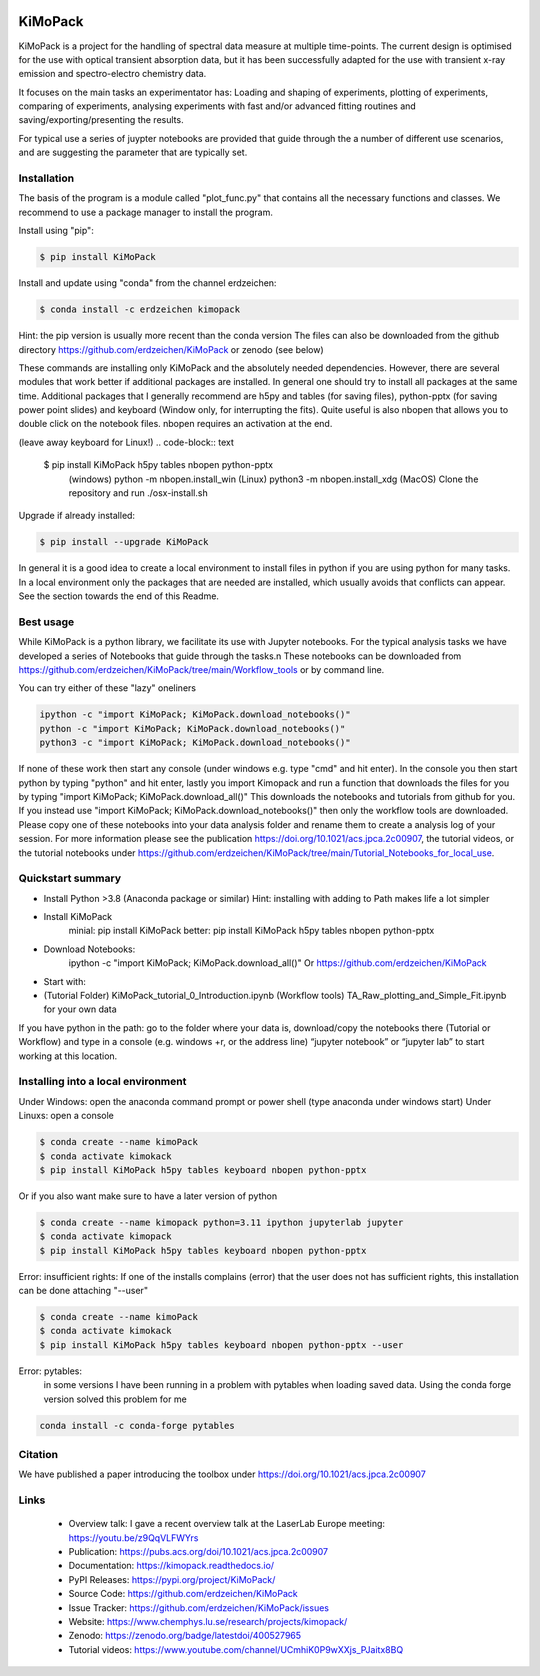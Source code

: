 .. image:: https://readthedocs.org/projects/kimopack/badge/?version=latest
	:target: https://kimopack.readthedocs.io/en/latest/?badge=latest
	:alt: Documentation Status
	
.. image:: https://img.shields.io/badge/License-GPL%20v3-blue.svg
	:target: http://www.gnu.org/licenses/gpl-3.0
	:alt: License: GPL v3
	
.. image:: https://anaconda.org/erdzeichen/kimopack/badges/version.svg  
	:target: https://conda.anaconda.org/erdzeichen
	
.. image:: https://badge.fury.io/py/KiMoPack.svg
    :target: https://badge.fury.io/py/KiMoPack

.. image:: https://anaconda.org/erdzeichen/kimopack/badges/latest_release_date.svg   
	:target: https://anaconda.org/erdzeichen/kimopack

.. image:: https://colab.research.google.com/assets/colab-badge.svg
	:target: https://colab.research.google.com/github/erdzeichen/KiMoPack/blob/main/Tutorial_Notebooks/KiMoPack_tutorial_0_Introduction.ipynb

.. image:: https://mybinder.org/badge_logo.svg		  
	:target: https://mybinder.org/v2/gh/erdzeichen/KiMoPack/HEAD

.. image:: https://zenodo.org/badge/400527965.svg
   :target: https://zenodo.org/badge/latestdoi/400527965

KiMoPack
==========

KiMoPack is a project for the handling of spectral data measure at
multiple time-points. The current design is optimised for the use with
optical transient absorption data, but it has been successfully adapted
for the use with transient x-ray emission and spectro-electro chemistry
data.

It focuses on the main tasks an experimentator has:
Loading and shaping of experiments, plotting of experiments, comparing of experiments,
analysing experiments with fast and/or advanced fitting routines and saving/exporting/presenting 
the results. 

For typical use a series of juypter notebooks are provided that guide 
through the a number of different use scenarios, and are suggesting the 
parameter that are typically set.

Installation
--------------

The basis of the program is a module called "plot_func.py" that contains all the necessary functions and classes. 
We recommend to use a package manager to install the program.  

Install using "pip":

.. code-block:: text

    $ pip install KiMoPack 

Install and update using "conda" from the channel erdzeichen:

.. code-block:: text

    $ conda install -c erdzeichen kimopack

Hint: the pip version is usually more recent than the conda version
The files can also be downloaded from the github directory https://github.com/erdzeichen/KiMoPack or zenodo (see below)

These commands are installing only KiMoPack and the absolutely needed dependencies. However, there are several modules that work better if additional packages are installed. In general one should try to install all packages at the same time. Additional packages that I generally recommend are h5py and tables (for saving files), python-pptx (for saving power point slides) and keyboard (Window only, for interrupting the fits). Quite useful is also nbopen that allows you to double click on the notebook files. nbopen requires an activation at the end.

(leave away keyboard for Linux!)
.. code-block:: text

    $ pip install KiMoPack h5py tables nbopen python-pptx 
	(windows) python -m nbopen.install_win
	(Linux) python3 -m nbopen.install_xdg
	(MacOS) Clone the repository and run ./osx-install.sh

Upgrade if already installed:

.. code-block:: text

    $ pip install --upgrade KiMoPack

In general it is a good idea to create a local environment to install files in python if you are using python for many tasks. In a local environment only the packages that are needed are installed, which usually avoids that conflicts can appear. See the section towards the end of this Readme.

Best usage
-----------
While KiMoPack is a python library, we facilitate its use with Jupyter notebooks. For the typical analysis tasks we have developed a series of Notebooks that guide through the tasks.\n 
These notebooks can be downloaded from https://github.com/erdzeichen/KiMoPack/tree/main/Workflow_tools or by command line. 

You can try either of these "lazy" oneliners

.. code-block:: text

	ipython -c "import KiMoPack; KiMoPack.download_notebooks()"
	python -c "import KiMoPack; KiMoPack.download_notebooks()"
	python3 -c "import KiMoPack; KiMoPack.download_notebooks()"

If none of these work then start any console (under windows e.g. type "cmd" and hit enter). In the console you then start python by typing "python" and hit enter, lastly you import Kimopack and run a function that downloads the files for you by typing "import KiMoPack; KiMoPack.download_all()" This downloads the notebooks and tutorials from github for you. If you instead use "import KiMoPack; KiMoPack.download_notebooks()" then only the workflow tools are downloaded.
Please copy one of these notebooks into your data analysis folder and rename them to create a analysis log of your session. For more information please see the publication https://doi.org/10.1021/acs.jpca.2c00907, the tutorial videos, or the tutorial notebooks under https://github.com/erdzeichen/KiMoPack/tree/main/Tutorial_Notebooks_for_local_use. 

Quickstart summary
--------------------

* Install Python >3.8 (Anaconda package or similar)  Hint: installing with adding to Path makes life a lot simpler
* Install KiMoPack  
	minial: pip install KiMoPack
	better: pip install KiMoPack h5py tables nbopen python-pptx 
* Download Notebooks:
	ipython -c "import KiMoPack; KiMoPack.download_all()"
	Or https://github.com/erdzeichen/KiMoPack
* Start with:
* 	(Tutorial Folder) KiMoPack_tutorial_0_Introduction.ipynb
	(Workflow tools)  TA_Raw_plotting_and_Simple_Fit.ipynb for your own data

If you have python in the path: go to the folder where your data is, 
download/copy the notebooks there (Tutorial or Workflow)
and type in a console (e.g. windows +r, or the address line)
“jupyter notebook” or “jupyter lab” to start working at this location.

Installing into a local environment
------------------------------------

Under Windows: open the anaconda command prompt or power shell (type anaconda under windows start) 
Under Linuxs: open a console

.. code-block:: text

	$ conda create --name kimoPack
	$ conda activate kimokack
	$ pip install KiMoPack h5py tables keyboard nbopen python-pptx

Or if you also want make sure to have a later version of python	

.. code-block:: text

	$ conda create --name kimopack python=3.11 ipython jupyterlab jupyter
	$ conda activate kimopack
	$ pip install KiMoPack h5py tables keyboard nbopen python-pptx


Error: insufficient rights: If one of the installs complains (error) that the user does not has sufficient rights, this installation can be done attaching "--user"

.. code-block:: text

	$ conda create --name kimoPack
	$ conda activate kimokack
	$ pip install KiMoPack h5py tables keyboard nbopen python-pptx --user

Error: pytables:
	in some versions I have been running in a problem with pytables when loading saved data. 
	Using the conda forge version solved this problem for me 

.. code-block:: text
	
	conda install -c conda-forge pytables  


Citation
------------
We have published a paper introducing the toolbox under https://doi.org/10.1021/acs.jpca.2c00907

Links
-----
	* Overview talk: I gave a recent overview talk at the LaserLab Europe meeting: https://youtu.be/z9QqVLFWYrs
	* Publication: https://pubs.acs.org/doi/10.1021/acs.jpca.2c00907
	* Documentation: https://kimopack.readthedocs.io/
	* PyPI Releases: https://pypi.org/project/KiMoPack/
	* Source Code: https://github.com/erdzeichen/KiMoPack
	* Issue Tracker: https://github.com/erdzeichen/KiMoPack/issues
	* Website: https://www.chemphys.lu.se/research/projects/kimopack/
	* Zenodo: https://zenodo.org/badge/latestdoi/400527965
	* Tutorial videos: https://www.youtube.com/channel/UCmhiK0P9wXXjs_PJaitx8BQ
